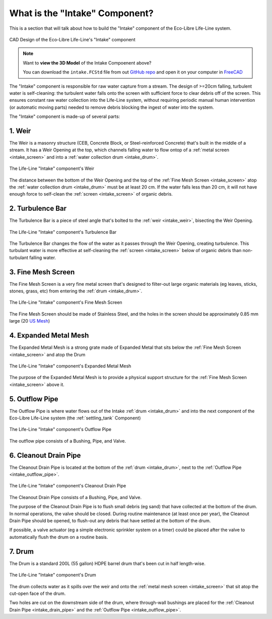 .. _intake_what:

What is the "Intake" Component?
===============================

This is a section that will talk about how to build the "Intake" component of the Eco-Libre Life-Line system.

.. figure:: /images/life-line_intake_parts.svg
  :align: center

  CAD Design of the Eco-Libre Life-Line's "Intake" component

.. note::
   Want to **view the 3D Model** of the Intake Compoenent above?

   You can download the ``intake.FCStd`` file from out `GitHub repo <github_repo_>`_ and open it on your computer in `FreeCAD <freecad_download_>`_

The "Intake" component is responsible for raw water capture from a stream. The design of >=20cm falling, turbulent water is self-cleaning: the turbulent water falls onto the screen with sufficient force to clear debris off of the screen. This ensures constant raw water collection into the Life-Line system, without requiring periodic manual human intervention (or automatic moving parts) needed to remove debris blocking the ingest of water into the system.

The "Intake" component is made-up of several parts:

.. _intake_weir:

1. Weir
-------

The Weir is a masonry structure (CEB, Concrete Block, or Steel-reinforced Concrete) that's built in the middle of a stream. It has a Weir Opening at the top, which channels falling water to flow ontop of a :ref:`metal screen <intake_screen>` and into a :ref:`water collection drum <intake_drum>`.

.. figure:: /images/life-line_intake_weir.jpg
  :align: center

  The Life-Line "Intake" component's Weir

The distance between the bottom of the Weir Opening and the top of the :ref:`Fine Mesh Screen <intake_screen>` atop the :ref:`water collection drum <intake_drum>` must be at least 20 cm. If the water falls less than 20 cm, it will not have enough force to self-clean the :ref:`screen <intake_screen>` of organic debris.

.. _intake_turbulence_bar:

2. Turbulence Bar
-----------------

The Turbulence Bar is a piece of steel angle that's bolted to the :ref:`weir <intake_weir>`, bisecting the Weir Opening.

.. figure:: /images/life-line_intake_turbulence-bar.jpg
  :align: center

  The Life-Line "Intake" component's Turbulence Bar

The Turbulence Bar changes the flow of the water as it passes through the Weir Opening, creating turbulence. This turbulant water is more effective at self-cleaning the :ref:`screen <intake_screen>` below of organic debris than non-turbulant falling water.

.. _intake_screen:

3. Fine Mesh Screen
-------------------

The Fine Mesh Screen is a very fine metal screen that's designed to filter-out large organic materials (eg leaves, sticks, stones, grass, etc) from entering the :ref:`drum <intake_drum>`.

.. figure:: /images/life-line_intake_fine-mesh.jpg
  :align: center

  The Life-Line "Intake" component's Fine Mesh Screen

The Fine Mesh Screen should be made of Stainless Steel, and the holes in the screen should be approximately 0.85 mm large (20 `US Mesh <20mesh_>`_)

.. _intake_expanded_metal:

4. Expanded Metal Mesh
----------------------

The Expanded Metal Mesh is a strong grate made of Expanded Metal that sits below the :ref:`Fine Mesh Screen <intake_screen>` and atop the Drum

.. figure:: /images/life-line_intake_expanded-metal.jpg
  :align: center

  The Life-Line "Intake" component's Expanded Metal Mesh

The purpose of the Expanded Metal Mesh is to provide a physical support structure for the :ref:`Fine Mesh Screen <intake_screen>` above it.

.. _intake_outflow_pipe:

5. Outflow Pipe
---------------

The Outflow Pipe is where water flows out of the Intake :ref:`drum <intake_drum>` and into the next component of the Eco-Libre Life-Line system (the :ref:`settling_tank` Component)

.. figure:: /images/life-line_intake_outflow.jpg
  :align: center

  The Life-Line "Intake" component's Outflow Pipe

The outflow pipe consists of a Bushing, Pipe, and Valve.

.. _intake_drain_pipe:

6. Cleanout Drain Pipe
----------------------

The Cleanout Drain Pipe is located at the bottom of the :ref:`drum <intake_drum>`, next to the :ref:`Outflow Pipe <intake_outflow_pipe>`.

.. figure:: /images/life-line_intake_cleanout-drain.jpg
  :align: center

  The Life-Line "Intake" component's Cleanout Drain Pipe

The Cleanout Drain Pipe consists of a Bushing, Pipe, and Valve.

The purpose of the Cleanout Drain Pipe is to flush small debris (eg sand) that have collected at the bottom of the drum. In normal operations, the valve should be closed. During routine maintenance (at least once per year), the Cleanout Drain Pipe should be opened, to flush-out any debris that have settled at the bottom of the drum.

If possible, a valve actuator (eg a simple electronic sprinkler system on a timer) could be placed after the valve to automatically flush the drum on a routine basis.

.. _intake_drum:

7. Drum
-------

The Drum is a standard 200L (55 gallon) HDPE barrel drum that's been cut in half length-wise.

.. figure:: /images/life-line_intake_drum.jpg
  :align: center

  The Life-Line "Intake" component's Drum

The drum collects water as it spills over the weir and onto the :ref:`metal mesh screen <intake_screen>` that sit atop the cut-open face of the drum.

Two holes are cut on the downstream side of the drum, where through-wall bushings are placed for the :ref:`Cleanout Drain Pipe <intake_drain_pipe>` and the :ref:`Outflow Pipe <intake_outflow_pipe>`.

.. _20mesh: https://en.wikipedia.org/wiki/Mesh_(scale)
.. _github_repo: https://github.com/eco-libre/life-line
.. _freecad_download: https://www.freecad.org/downloads
